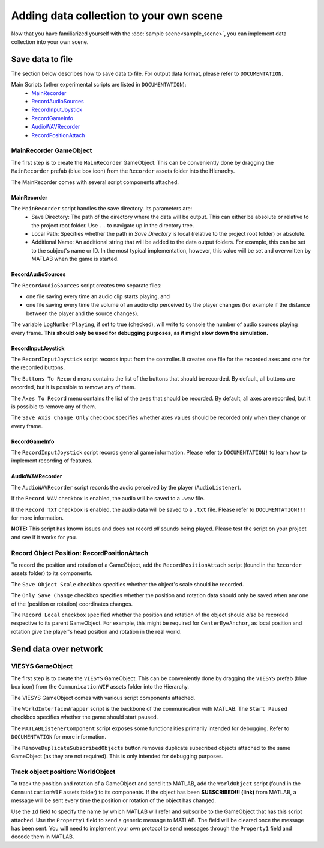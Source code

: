 Adding data collection to your own scene
^^^^^^^^^^^^^^^^^^^^^^^^^^^^^^^^^^^^^^^^
Now that you have familiarized yourself with the :doc:`sample scene<sample_scene>`, you can implement data collection into your own scene.

Save data to file
-----------------
The section below describes how to save data to file. For output data format, please refer to ``DOCUMENTATION``.

Main Scripts (other experimental scripts are listed in ``DOCUMENTATION``):
  * MainRecorder_
  * RecordAudioSources_
  * RecordInputJoystick_
  * RecordGameInfo_
  * AudioWAVRecorder_
  * RecordPositionAttach_
	

MainRecorder GameObject
"""""""""""""""""""""""
The first step is to create the ``MainRecorder`` GameObject. This can be conveniently done by dragging the ``MainRecorder`` prefab (blue box icon) from the ``Recorder`` assets folder into the Hierarchy.

.. image:: images/mainRecorder_prefab.png

The MainRecorder comes with several script components attached.

.. image:: images/mainRecorder_inspector.png

MainRecorder
++++++++++++
The ``MainRecorder`` script handles the save directory. Its parameters are:
	- Save Directory: The path of the directory where the data will be output. This can either be absolute or relative to the project root folder. Use ``..`` to navigate up in the directory tree.
	- Local Path: Specifies whether the path in `Save Directory` is local (relative to the project root folder) or absolute.
	- Additional Name: An additional string that will be added to the data output folders. For example, this can be set to the subject's name or ID. In the most typical implementation, however, this value will be set and overwritten by MATLAB when the game is started.
	
RecordAudioSources
++++++++++++++++++
The ``RecordAudioSources`` script creates two separate files:

- one file saving every time an audio clip starts playing, and
- one file saving every time the volume of an audio clip perceived by the player changes (for example if the distance between the player and the source changes).

The variable ``LogNumberPlaying``, if set to true (checked), will write to console the number of audio sources playing every frame. **This should only be used for debugging purposes, as it might slow down the simulation.**

RecordInputJoystick
+++++++++++++++++++
The ``RecordInputJoystick`` script records input from the controller. It creates one file for the recorded axes and one for the recorded buttons.

The ``Buttons To Record`` menu contains the list of the buttons that should be recorded. By default, all buttons are recorded, but it is possible to remove any of them.

The ``Axes To Record`` menu contains the list of the axes that should be recorded. By default, all axes are recorded, but it is possible to remove any of them.

The ``Save Axis Change Only`` checkbox specifies whether axes values should be recorded only when they change or every frame.

RecordGameInfo
++++++++++++++
The ``RecordInputJoystick`` script records general game information. Please refer to ``DOCUMENTATION!`` to learn how to implement recording of features.

AudioWAVRecorder
++++++++++++++++
The ``AudioWAVRecorder`` script records the audio perceived by the player (``AudioListener``).

If the ``Record WAV`` checkbox is enabled, the audio will be saved to a ``.wav`` file.

If the ``Record TXT`` checkbox is enabled, the audio data will be saved to a ``.txt`` file. Please refer to ``DOCUMENTATION!!!`` for more information.

**NOTE:** This script has known issues and does not record *all* sounds being played. Please test the script on your project and see if it works for you.


.. _RecordPositionAttach:

Record Object Position: RecordPositionAttach
""""""""""""""""""""""""""""""""""""""""""""
To record the position and rotation of a GameObject, add the ``RecordPositionAttach`` script (found in the ``Recorder`` assets folder) to its components.

.. image:: images/RecordPositionAttach.png

The ``Save Object Scale`` checkbox specifies whether the object's scale should be recorded.

The ``Only Save Change`` checkbox specifies whether the position and rotation data should only be saved when any one of the (position or rotation) coordinates changes.

The ``Record Local`` checkbox specified whether the position and rotation of the object should *also* be recorded respective to its parent GameObject. For example, this might be required for ``CenterEyeAnchor``, as local position and rotation give the player's head position and rotation in the real world.



Send data over network
----------------------

VIESYS GameObject
"""""""""""""""""
The first step is to create the ``VIESYS`` GameObject. This can be conveniently done by dragging the ``VIESYS`` prefab (blue box icon) from the ``CommunicationWIF`` assets folder into the Hierarchy.

.. image:: images/VIESYS_prefab.png

The VIESYS GameObject comes with various script components attached.

.. image:: images/VIESYS_inspector.png

The ``WorldInterfaceWrapper`` script is the backbone of the communication with MATLAB. The ``Start Paused`` checkbox specifies whether the game should start paused.

The ``MATLABListenerComponent`` script exposes some functionalities primarily intended for debugging. Refer to ``DOCUMENTATION`` for more information.

.. 
  * The ``Start Listening`` button sets Unity to listen to incoming commands from MATLAB, in case this had been turned off before (Unity is listening by default). The current listening status is displayed above the buttons.
  * The ``Stop Listening`` button makes Unity stop listening to incoming commands from MATLAB while the game is not running. It is not possible to disable listening while the game is running, unless this is done by disabling the ``WorldInterfaceWrapper`` script altogether.
  * The ``Reload WorldInterface`` button reloads the WorldInterface instance.
  * The ``Unsubscribe All`` button clears the list of subscribed objects. Use this if the console keeps printing ``MissingReferenceException``.
  * The ``Report End of Game`` button sends an `End of Game` message to MATLAB.
  * The ``Report Current Scene`` button sends a message to MATLAB containing the path of the current scene file relative to the project root folder.
  
The ``RemoveDuplicateSubscribedObjects`` button removes duplicate subscribed objects attached to the same GameObject (as they are not required). This is only intended for debugging purposes.

Track object position: WorldObject
""""""""""""""""""""""""""""""""""
To track the position and rotation of a GameObject and send it to MATLAB, add the ``WorldObject`` script (found in the ``CommunicationWIF`` assets folder) to its components. If the object has been **SUBSCRIBED!!! (link)** from MATLAB, a message will be sent every time the position or rotation of the object has changed.

.. image:: images/WorldObject.png

Use the ``Id`` field to specify the name by which MATLAB will refer and subscribe to the GameObject that has this script attached.
Use the ``Property1`` field to send a generic message to MATLAB. The field will be cleared once the message has been sent. You will need to implement your own protocol to send messages through the ``Property1`` field and decode them in MATLAB.

